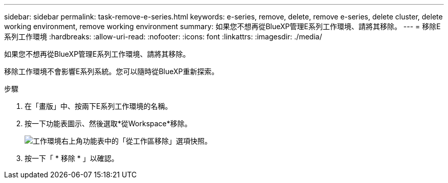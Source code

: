 ---
sidebar: sidebar 
permalink: task-remove-e-series.html 
keywords: e-series, remove, delete, remove e-series, delete cluster, delete working environment, remove working environment 
summary: 如果您不想再從BlueXP管理E系列工作環境、請將其移除。 
---
= 移除E系列工作環境
:hardbreaks:
:allow-uri-read: 
:nofooter: 
:icons: font
:linkattrs: 
:imagesdir: ./media/


[role="lead"]
如果您不想再從BlueXP管理E系列工作環境、請將其移除。

移除工作環境不會影響E系列系統。您可以隨時從BlueXP重新探索。

.步驟
. 在「畫版」中、按兩下E系列工作環境的名稱。
. 按一下功能表圖示、然後選取*從Workspace*移除。
+
image:screenshot-remove.png["工作環境右上角功能表中的「從工作區移除」選項快照。"]

. 按一下「 * 移除 * 」以確認。

